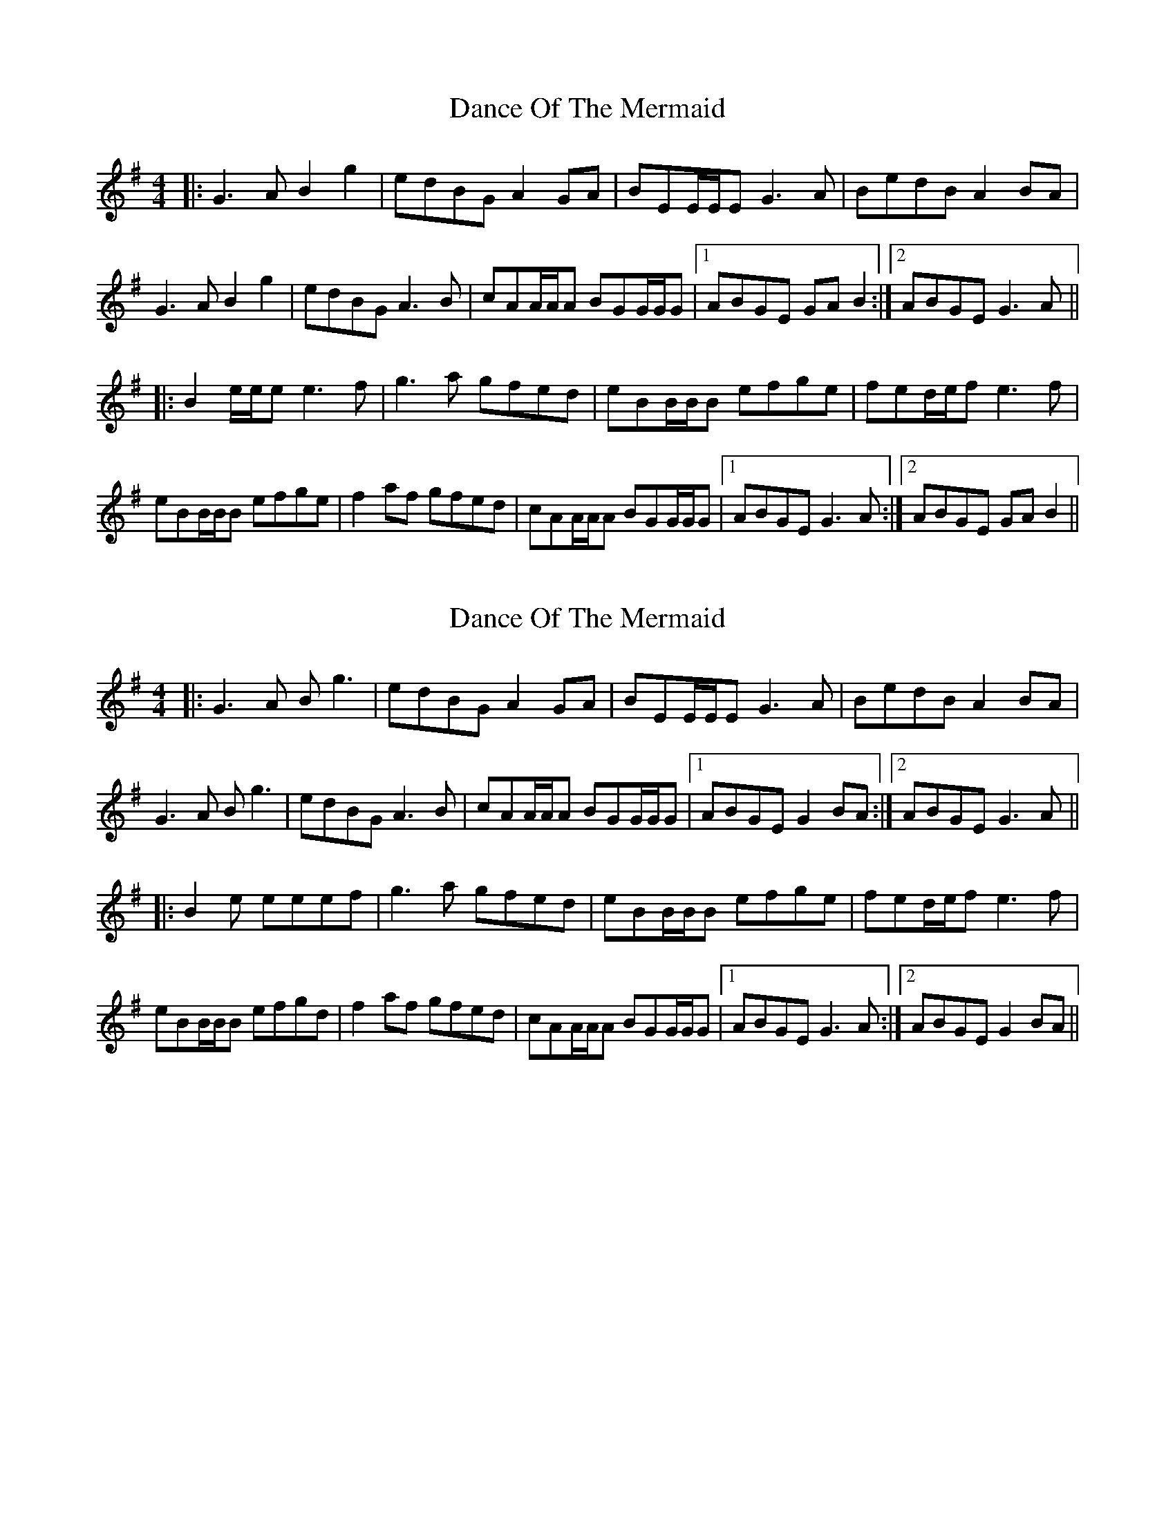 X: 1
T: Dance Of The Mermaid
Z: bdh
S: https://thesession.org/tunes/10975#setting10975
R: reel
M: 4/4
L: 1/8
K: Gmaj
|: G3A B2g2 | edBG A2GA | BEE/E/E G3A | BedB A2BA |
G3A B2g2 | edBG A3B | cAA/A/A BGG/G/G |1 ABGE GAB2 :|2 ABGE G3A ||
|: B2e/e/e e3f | g3a gfed | eBB/B/B efge | fed/e/f e3f |
eBB/B/B efge | f2af gfed | cAA/A/A BGG/G/G |1 ABGE G3A :|2 ABGE GAB2 ||
X: 2
T: Dance Of The Mermaid
Z: bdh
S: https://thesession.org/tunes/10975#setting23724
R: reel
M: 4/4
L: 1/8
K: Gmaj
|: G3A Bg3 | edBG A2GA | BEE/E/E G3A | BedB A2BA |
G3A Bg3 | edBG A3B | cAA/A/A BGG/G/G |1 ABGE G2BA :|2 ABGE G3A ||
|: B2e eeef | g3a gfed | eBB/B/B efge | fed/e/f e3f |
eBB/B/B efgd | f2af gfed | cAA/A/A BGG/G/G |1 ABGE G3A :|2 ABGE G2BA ||
